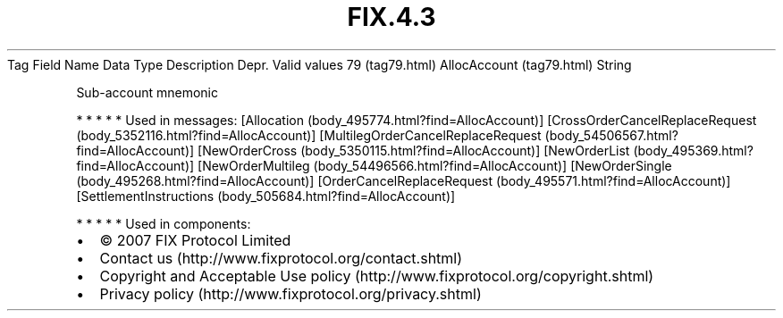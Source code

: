 .TH FIX.4.3 "" "" "Tag #79"
Tag
Field Name
Data Type
Description
Depr.
Valid values
79 (tag79.html)
AllocAccount (tag79.html)
String
.PP
Sub-account mnemonic
.PP
   *   *   *   *   *
Used in messages:
[Allocation (body_495774.html?find=AllocAccount)]
[CrossOrderCancelReplaceRequest (body_5352116.html?find=AllocAccount)]
[MultilegOrderCancelReplaceRequest (body_54506567.html?find=AllocAccount)]
[NewOrderCross (body_5350115.html?find=AllocAccount)]
[NewOrderList (body_495369.html?find=AllocAccount)]
[NewOrderMultileg (body_54496566.html?find=AllocAccount)]
[NewOrderSingle (body_495268.html?find=AllocAccount)]
[OrderCancelReplaceRequest (body_495571.html?find=AllocAccount)]
[SettlementInstructions (body_505684.html?find=AllocAccount)]
.PP
   *   *   *   *   *
Used in components:

.PD 0
.P
.PD

.PP
.PP
.IP \[bu] 2
© 2007 FIX Protocol Limited
.IP \[bu] 2
Contact us (http://www.fixprotocol.org/contact.shtml)
.IP \[bu] 2
Copyright and Acceptable Use policy (http://www.fixprotocol.org/copyright.shtml)
.IP \[bu] 2
Privacy policy (http://www.fixprotocol.org/privacy.shtml)
